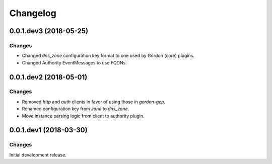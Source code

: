 Changelog
=========

0.0.1.dev3 (2018-05-25)
-----------------------

Changes
~~~~~~~

- Changed `dns_zone` configuration key format to one used by Gordon (core) plugins.
- Changed Authority EventMessages to use FQDNs.


0.0.1.dev2 (2018-05-01)
-----------------------

Changes
~~~~~~~

- Removed `http` and `auth` clients in favor of using those in `gordon-gcp`.
- Renamed configuration key from `zone` to `dns_zone`.
- Move instance parsing logic from client to authority plugin.


0.0.1.dev1 (2018-03-30)
-----------------------

Changes
~~~~~~~

Initial development release.
